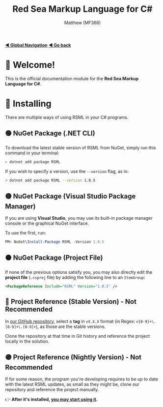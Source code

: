 #+title: Red Sea Markup Language for C#
#+author: Matthew (MF366)
#+description: The welcome page for the RSML for C# documentation module.

#+options: toc:nil

#+TOC: headlines 3

[[file:../GlobalIndex.org][*◀ Global Navigation*]]
[[file:../ReadMeFirst.org][*◀ Go back*]]

* 👋 Welcome!
This is the official documentation module for the *Red Sea Markup Language for C#*.

* 💾 Installing
There are multiple ways of using RSML in your C# programs.

** 🟢 NuGet Package (.NET CLI)
To download the latest stable version of RSML from NuGet, simply run this command in your terminal:

#+begin_src bash
> dotnet add package RSML
#+end_src

If you wish to specify a version, use the ~--version~ flag, as in:

#+begin_src bash
> dotnet add package RSML --version 1.0.5
#+end_src

** 🟡 NuGet Package (Visual Studio Package Manager)
If you are using *Visual Studio*, you may use its built-in package manager console or the graphical NuGet interface.

To use the first, run:

#+begin_src powershell
PM> NuGet\Install-Package RSML -Version 1.0.5
#+end_src

** 🟠 NuGet Package (Project File)
If none of the previous options satisfy you, you may also directly edit the *project file* (~.csproj~ file) by adding the following line to an ~ItemGroup~:

#+begin_src xml
<PackageReference Include="RSML" Version="1.0.5" />
#+end_src

** 🔴 Project Reference (Stable Version) - *Not Recommended*
In [[https://github.com/OceanApocalypseStudios/RedSeaMarkupLanguage][our GitHub repository]], select a *tag* in ~vX.X.X~ format (in Regex: ~v[0-9]+\.[0-9]+\.[0-9]+~), as those are the stable versions.

Clone the repository at that time in Git history and reference the project locally in the solution.

** 🟣 Project Reference (Nightly Version) - *Not Recommended*
If for some reason, the program you're developing requires to be up to date with the latest RSML updates, as small as they might be, clone our repository and reference the project manually.

👉 *After it's installed, [[file:PostInstallation.org][you may start using it]].*
